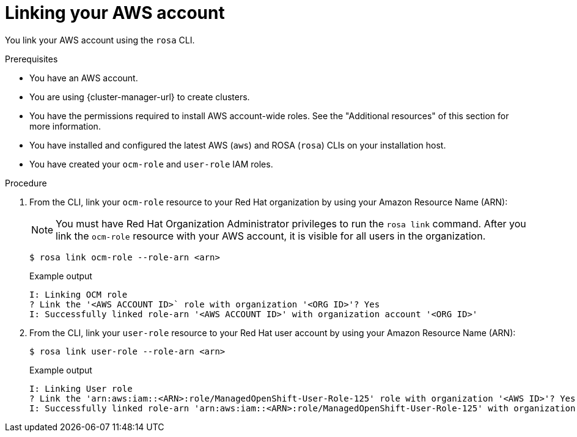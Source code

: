 // Module included in the following assemblies:
//
// * rosa_getting_started_sts/rosa-sts-aws-prereqs.adoc
// * rosa_planning/rosa-sts-ocm-role.adoc
//
:_mod-docs-content-type: PROCEDURE
[id="rosa-associating-account_{context}"]
= Linking your AWS account

You link your AWS account using the `rosa` CLI.

.Prerequisites

* You have an AWS account.
* You are using {cluster-manager-url} to create clusters.
* You have the permissions required to install AWS account-wide roles. See the "Additional resources" of this section for more information.
* You have installed and configured the latest AWS (`aws`) and ROSA (`rosa`) CLIs on your installation host.
* You have created your `ocm-role` and `user-role` IAM roles.

.Procedure

. From the CLI, link your `ocm-role` resource to your Red Hat organization by using your Amazon Resource Name (ARN):
+
[NOTE]
====
You must have Red Hat Organization Administrator privileges to run the `rosa link` command. After you link the `ocm-role` resource with your AWS account, it is visible for all users in the organization.
====
+
[source,terminal]
----
$ rosa link ocm-role --role-arn <arn>
----
+
.Example output
[source,terminal]
----
I: Linking OCM role
? Link the '<AWS ACCOUNT ID>` role with organization '<ORG ID>'? Yes
I: Successfully linked role-arn '<AWS ACCOUNT ID>' with organization account '<ORG ID>'
----
. From the CLI, link your `user-role` resource to your Red Hat user account by using your Amazon Resource Name (ARN):
+
[source,terminal]
----
$ rosa link user-role --role-arn <arn>
----
+
.Example output
[source,terminal]
----
I: Linking User role
? Link the 'arn:aws:iam::<ARN>:role/ManagedOpenShift-User-Role-125' role with organization '<AWS ID>'? Yes
I: Successfully linked role-arn 'arn:aws:iam::<ARN>:role/ManagedOpenShift-User-Role-125' with organization account '<AWS ID>'
----
